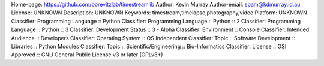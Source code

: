 Home-page: https://github.com/borevitzlab/timestreamlib
Author: Kevin Murray
Author-email: spam@kdmurray.id.au
License: UNKNOWN
Description: UNKNOWN
Keywords: timestream,timelapse,photography,video
Platform: UNKNOWN
Classifier: Programming Language :: Python
Classifier: Programming Language :: Python :: 2
Classifier: Programming Language :: Python :: 3
Classifier: Development Status :: 3 - Alpha
Classifier: Environment :: Console
Classifier: Intended Audience :: Developers
Classifier: Operating System :: OS Independent
Classifier: Topic :: Software Development :: Libraries :: Python Modules
Classifier: Topic :: Scientific/Engineering :: Bio-Informatics
Classifier: License :: OSI Approved :: GNU General Public License v3 or later (GPLv3+)
